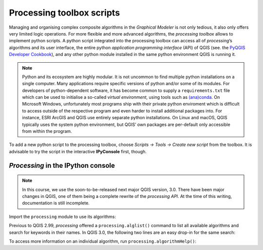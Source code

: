 Processing toolbox scripts
==========================

Managing and organising complex composite algorithms in the *Graphical Modeler* is not only tedious, it also only offers very limited logic operations. For more flexible and more advanced algorithms, the *processing toolbox* allows to implement python scripts. A python script integrated into the processing toolbox can access all of *processing*’s algorithms and its user interface, the entire python *application programming interface* (API) of QGIS (see. the `PyQGIS Developer Cookbook <http://docs.qgis.org/2.18/en/docs/pyqgis_developer_cookbook/intro.html>`_), and any other python module installed in the same python environment QGIS is running it.

.. note:: Python and its ecosystem are highly modular. It is not uncommon to find multiple python installations on a single computer. Many applications require specific versions of python and/or some of its modules. For developers of python-dependent software, it has become common to supply a ``requirements.txt`` file which can be used to initialise a so-called *virtual environment*, using tools such as `(ana)conda <https://conda.io/>`_. 
        On Microsoft Windows, unfortunately most programs ship with their private python enviroment which is difficult to access outside of the respective program and even harder to install additional packages into. For instance, ESRI ArcGIS and QGIS use entirely separate python installations. On Linux and macOS, QGIS typically uses the system python environment, but QGIS’ own packages are per-default only accessible from within the program.

To add a new python script to the processing toolbox, choose *Scripts → Tools → Create new script* from the toolbox. It is advisable to try the script in the interactive **IPyConsole** first, though. 

*Processing* in the IPython console
-----------------------------------

.. note:: In this course, we use the soon-to-be-released next major QGIS version, 3.0. There have been major changes in QGIS, one of them being a complete rewrite of the *processing API*. At the time of this writing, documentation is still incomplete.

Import the ``processing`` module to use its algorithms:

.. code:: python
    import processing

Previous to QGIS 2.99, *processing* offered a ``processing.alglist()`` command to list all available algorithms and search for keywords in their names. In QGIS 3.0, the following two lines are an easy drop-in for the same search:

.. code:: python
    # search for “buffer” algorithms:
    In [1]: searchTerm = "buffer"
    In [2]: print([a.id() for a in QgsApplication.processingRegistry().algorithms() if searchTerm in a.id()])
    Out[2]: 
        ['gdal:buffervectors',
         'gdal:onesidebuffer',
         'grass7:r.buffer',
         'grass7:r.buffer.lowmem',
         'grass7:v.buffer.column',
         'grass7:v.buffer.distance',
         'native:buffer',
         'qgis:fixeddistancebuffer',
         'qgis:singlesidedbuffer',
         'qgis:variabledistancebuffer']


 .. note:: This code uses a very *pythonic* programming language feature: *list comprehensions*. A *list* is a variable containing zero, one or more values, in the order they were added to the list. To define a list, put its member values (if any) inside brackets, comma-separated: ``["a", "list", "of", "strings"]``. In the above example, the list is filled with values created on-the-fly in a *for-loop* within these brackets. (*List comprehension* is an advanced language feature, and copy-&-paste is fine for the purpose of this course)

To access more information on an individual algorithm, run ``processing.algorithmHelp()``:

.. code:: python
    In [3]: processing.algorithmHelp("native:buffer")
    Out[3]: 
        Buffer (native:buffer)
        
        This algorithm computes a buffer area for all the features in an input layer, using a fixed or dynamic distance.
        
        The segments parameter controls the number of line segments to use to approximate a quarter circle when creating rounded offsets.
        
        The end cap style parameter controls how line endings are handled in the buffer.
        
        The join style parameter specifies whether round, miter or beveled joins should be used when offsetting corners in a line.
        
        The miter limit parameter is only applicable for miter join styles, and controls the maximum distance from the offset curve to use when creating a mitered join.
        
        ----------------
        Input parameters
        ----------------
        
        INPUT:  <QgsProcessingParameterFeatureSource>
                Input layer
        
        DISTANCE:  <QgsProcessingParameterNumber>
                Distance
        
        SEGMENTS:  <QgsProcessingParameterNumber>
                Segments
        
        END_CAP_STYLE:  <QgsProcessingParameterEnum>
                End cap style
                        0 - Round
                        1 - Flat
                        2 - Square
        
        JOIN_STYLE:  <QgsProcessingParameterEnum>
                Join style
                        0 - Round
                        1 - Miter
                        2 - Bevel
        
        MITER_LIMIT:  <QgsProcessingParameterNumber>
                Miter limit
        
        DISSOLVE:  <QgsProcessingParameterBoolean>
                Dissolve result
        
        OUTPUT:  <QgsProcessingParameterFeatureSink>
                Buffered
        
        ----------------
        Outputs
        ----------------
        
        OUTPUT:  <QgsProcessingOutputVectorLayer>
                Buffered


